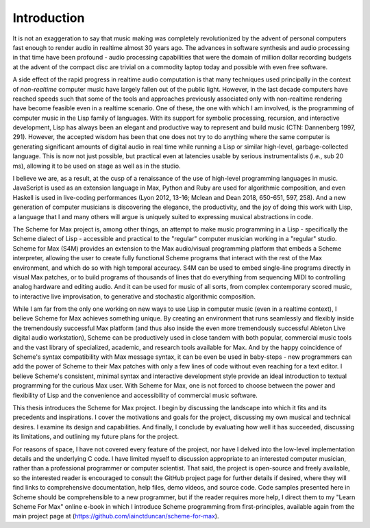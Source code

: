 Introduction 
=============

It is not an exaggeration to say that music making was
completely revolutionized by the advent of personal computers fast
enough to render audio in realtime almost 30 years ago. The advances
in software synthesis and audio processing in that time have been profound -
audio processing capabilities that were the domain of million dollar recording budgets
at the advent of the compact disc are trivial on a commodity laptop today and possible
with even free software.

A side effect of the rapid progress in realtime audio computation is that many techniques 
used principally in the context of *non-realtime* computer music have largely fallen out of the public light.
However, in the last decade computers have reached speeds such that some of the 
tools and approaches previously associated only with non-realtime rendering have become
feasible even in a realtime scenario.
One of these, the one with which I am involved, is the programming of computer music in the
Lisp family of languages.
With its support for symbolic processing, recursion, and interactive development,
Lisp has always been an elegant and productive way to represent and build music (CTN: Dannenberg 1997, 291). 
However, the accepted wisdom has been that one does not try to do anything 
where the same computer is generating significant amounts of digital audio in real time
while running a Lisp or similar high-level, garbage-collected language. 
This is now not just possible, but practical even at latencies usable by serious instrumentalists 
(i.e., sub 20 ms), allowing it to be used on stage as well as in the studio.

I believe we are, as a result, at the cusp of a renaissance of the use of high-level programming languages in music. 
JavaScript is used as an extension language in Max, 
Python and Ruby are used for algorithmic composition,
and even Haskell is used in live-coding performances 
(Lyon 2012, 13-16; Mclean and Dean 2018, 650-651, 597, 258).
And a new generation of computer
musicians is discovering the elegance, the productivity, and the joy of doing this work
with Lisp, a language that I and many others will argue is uniquely suited to expressing musical
abstractions in code. 

The Scheme for Max project is, among other things, an attempt to make music programming in a Lisp
- specifically the Scheme dialect of Lisp - accessible and practical to the "regular" computer musician working in a "regular" studio.
Scheme for Max (S4M) provides an extension to the Max audio/visual programming platform
that embeds a Scheme interpreter, allowing the user to create fully functional Scheme programs that 
interact with the rest of the Max environment, and which do so with high temporal accuracy.
S4M can be used to embed single-line programs directly in visual Max patches, or to build
programs of thousands of lines that do everything from sequencing MIDI
to controlling analog hardware and editing audio.
And it can be used for music of all sorts, from complex contemporary scored music, to interactive
live improvisation, to generative and stochastic algorithmic composition.

While I am far from the only one working on new ways to use Lisp in computer music (even in a realtime context),
I believe Scheme for Max achieves something unique. 
By creating an environment that runs seamlessly and flexibly inside the tremendously successful
Max platform (and thus also inside the even more tremendously successful Ableton Live digital audio workstation),
Scheme can be productively used in close tandem with both popular, 
commercial music tools and the vast library of specialized, academic, and research tools available for Max.
And by the happy coincidence of Scheme's syntax compatibility with Max message syntax, it can be even be used
in baby-steps - new programmers can add the power of Scheme to their Max patches with
only a few lines of code without even reaching for a text editor.
I believe Scheme's consistent, minimal syntax and interactive development style provide an ideal 
introduction to textual programming for the curious Max user.
With Scheme for Max, one is not forced to choose between the power and flexibility of Lisp and the 
convenience and accessibility of commercial music software. 

This thesis introduces the Scheme for Max project. I begin by discussing the landscape into which it fits
and its precedents and inspirations. I cover the motivations and goals for the project, discussing
my own musical and technical desires. 
I examine its design and capabilities. And finally, I conclude by evaluating
how well it has succeeded, discussing its limitations, and outlining my future plans for the project. 

For reasons of space, I have not covered every feature of the project, nor have I delved into the
low-level implementation details and the underlying C code. I have limited myself to discussion appropriate
to an interested computer musician, rather than a professional programmer or computer scientist.
That said, the project is open-source and freely available, so the 
interested reader is encouraged to consult the GitHub project page for further details if desired,
where they will find links to comprehensive documentation, help files, demo videos, and source code.
Code samples presented here in Scheme should be comprehensible to a new programmer, 
but if the reader requires more help, I direct them to my "Learn Scheme For Max" online
e-book in which I introduce Scheme programming from first-principles, available again
from the main project page at (https://github.com/iainctduncan/scheme-for-max).



